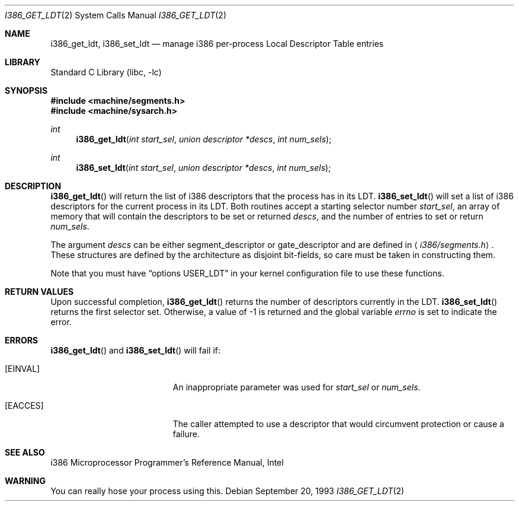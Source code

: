 .\" Copyright (c) 1980, 1991 Regents of the University of California.
.\" All rights reserved.
.\"
.\" Redistribution and use in source and binary forms, with or without
.\" modification, are permitted provided that the following conditions
.\" are met:
.\" 1. Redistributions of source code must retain the above copyright
.\"    notice, this list of conditions and the following disclaimer.
.\" 2. Redistributions in binary form must reproduce the above copyright
.\"    notice, this list of conditions and the following disclaimer in the
.\"    documentation and/or other materials provided with the distribution.
.\" 3. All advertising materials mentioning features or use of this software
.\"    must display the following acknowledgement:
.\"	This product includes software developed by the University of
.\"	California, Berkeley and its contributors.
.\" 4. Neither the name of the University nor the names of its contributors
.\"    may be used to endorse or promote products derived from this software
.\"    without specific prior written permission.
.\"
.\" THIS SOFTWARE IS PROVIDED BY THE REGENTS AND CONTRIBUTORS ``AS IS'' AND
.\" ANY EXPRESS OR IMPLIED WARRANTIES, INCLUDING, BUT NOT LIMITED TO, THE
.\" IMPLIED WARRANTIES OF MERCHANTABILITY AND FITNESS FOR A PARTICULAR PURPOSE
.\" ARE DISCLAIMED.  IN NO EVENT SHALL THE REGENTS OR CONTRIBUTORS BE LIABLE
.\" FOR ANY DIRECT, INDIRECT, INCIDENTAL, SPECIAL, EXEMPLARY, OR CONSEQUENTIAL
.\" DAMAGES (INCLUDING, BUT NOT LIMITED TO, PROCUREMENT OF SUBSTITUTE GOODS
.\" OR SERVICES; LOSS OF USE, DATA, OR PROFITS; OR BUSINESS INTERRUPTION)
.\" HOWEVER CAUSED AND ON ANY THEORY OF LIABILITY, WHETHER IN CONTRACT, STRICT
.\" LIABILITY, OR TORT (INCLUDING NEGLIGENCE OR OTHERWISE) ARISING IN ANY WAY
.\" OUT OF THE USE OF THIS SOFTWARE, EVEN IF ADVISED OF THE POSSIBILITY OF
.\" SUCH DAMAGE.
.\"
.\"     from: @(#)fork.2	6.5 (Berkeley) 3/10/91
.\" $FreeBSD: src/lib/libc/i386/sys/i386_get_ldt.2,v 1.6.2.7 2001/12/14 18:33:54 ru Exp $
.\"
.Dd September 20, 1993
.Dt I386_GET_LDT 2
.Os
.Sh NAME
.Nm i386_get_ldt ,
.Nm i386_set_ldt
.Nd manage i386 per-process Local Descriptor Table entries
.Sh LIBRARY
.Lb libc
.Sh SYNOPSIS
.In machine/segments.h
.In machine/sysarch.h
.Ft int
.Fn i386_get_ldt "int start_sel" "union descriptor *descs" "int num_sels"
.Ft int
.Fn i386_set_ldt "int start_sel" "union descriptor *descs" "int num_sels"
.Sh DESCRIPTION
.Fn i386_get_ldt
will return the list of i386 descriptors that the process has in its
LDT.
.Fn i386_set_ldt
will set a list of i386 descriptors for the current process in its
LDT.
Both routines accept a starting selector number
.Fa start_sel ,
an array of memory that
will contain the descriptors to be set or returned
.Fa descs ,
and the number of entries to set or return
.Fa num_sels .
.Pp
The argument
.Fa descs
can be either segment_descriptor or gate_descriptor and are defined in
.Aq Pa i386/segments.h .
These structures are defined by the architecture
as disjoint bit-fields, so care must be taken in constructing them.
.Pp
Note that you must have
.Dq options USER_LDT
in your kernel configuration file to use these functions.
.Sh RETURN VALUES
Upon successful completion,
.Fn i386_get_ldt
returns the number of descriptors currently in the LDT.
.Fn i386_set_ldt
returns the first selector set.
Otherwise, a value of -1 is returned and the global
variable
.Va errno
is set to indicate the error.
.Sh ERRORS
.Fn i386_get_ldt
and
.Fn i386_set_ldt
will fail if:
.Bl -tag -width Er
.It Bq Er EINVAL
An inappropriate parameter was used for
.Fa start_sel
or
.Fa num_sels .
.It Bq Er EACCES
The caller attempted to use a descriptor that would
circumvent protection or cause a failure.
.El
.Sh SEE ALSO
i386 Microprocessor Programmer's Reference Manual, Intel
.Sh WARNING
You can really hose your process using this.
